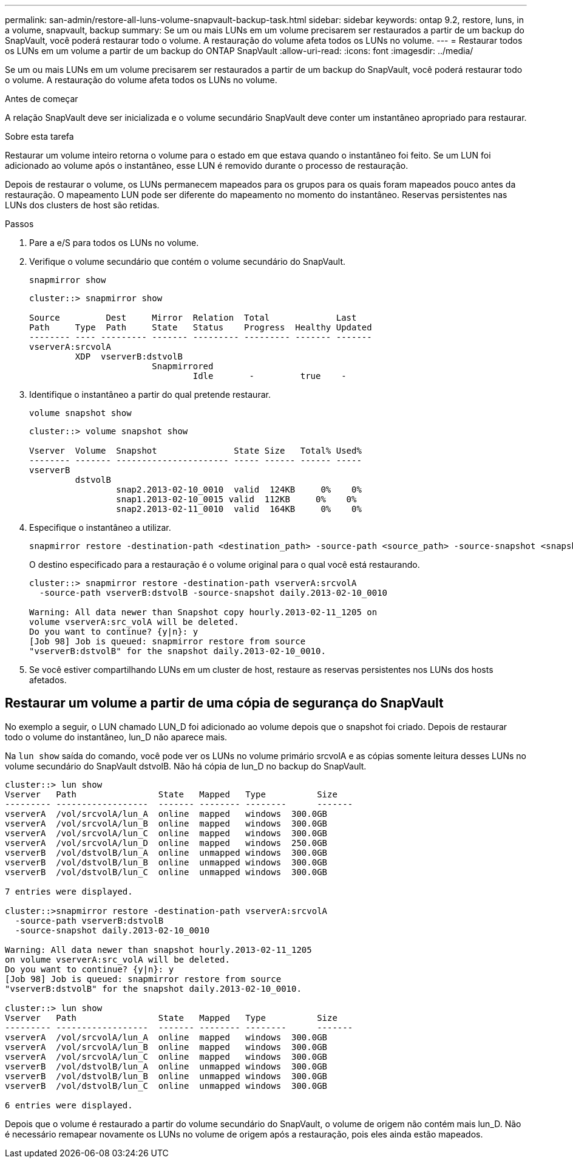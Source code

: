 ---
permalink: san-admin/restore-all-luns-volume-snapvault-backup-task.html 
sidebar: sidebar 
keywords: ontap 9.2, restore, luns, in a volume, snapvault, backup 
summary: Se um ou mais LUNs em um volume precisarem ser restaurados a partir de um backup do SnapVault, você poderá restaurar todo o volume. A restauração do volume afeta todos os LUNs no volume. 
---
= Restaurar todos os LUNs em um volume a partir de um backup do ONTAP SnapVault
:allow-uri-read: 
:icons: font
:imagesdir: ../media/


[role="lead"]
Se um ou mais LUNs em um volume precisarem ser restaurados a partir de um backup do SnapVault, você poderá restaurar todo o volume. A restauração do volume afeta todos os LUNs no volume.

.Antes de começar
A relação SnapVault deve ser inicializada e o volume secundário SnapVault deve conter um instantâneo apropriado para restaurar.

.Sobre esta tarefa
Restaurar um volume inteiro retorna o volume para o estado em que estava quando o instantâneo foi feito. Se um LUN foi adicionado ao volume após o instantâneo, esse LUN é removido durante o processo de restauração.

Depois de restaurar o volume, os LUNs permanecem mapeados para os grupos para os quais foram mapeados pouco antes da restauração. O mapeamento LUN pode ser diferente do mapeamento no momento do instantâneo. Reservas persistentes nas LUNs dos clusters de host são retidas.

.Passos
. Pare a e/S para todos os LUNs no volume.
. Verifique o volume secundário que contém o volume secundário do SnapVault.
+
[source, cli]
----
snapmirror show
----
+
[listing]
----
cluster::> snapmirror show

Source         Dest     Mirror  Relation  Total             Last
Path     Type  Path     State   Status    Progress  Healthy Updated
-------- ---- --------- ------- --------- --------- ------- -------
vserverA:srcvolA
         XDP  vserverB:dstvolB
                        Snapmirrored
                                Idle       -         true    -
----
. Identifique o instantâneo a partir do qual pretende restaurar.
+
[source, cli]
----
volume snapshot show
----
+
[listing]
----
cluster::> volume snapshot show

Vserver  Volume  Snapshot               State Size   Total% Used%
-------- ------- ---------------------- ----- ------ ------ -----
vserverB
         dstvolB
                 snap2.2013-02-10_0010  valid  124KB     0%    0%
                 snap1.2013-02-10_0015 valid  112KB     0%    0%
                 snap2.2013-02-11_0010  valid  164KB     0%    0%
----
. Especifique o instantâneo a utilizar.
+
[source, cli]
----
snapmirror restore -destination-path <destination_path> -source-path <source_path> -source-snapshot <snapshot_name>
----
+
O destino especificado para a restauração é o volume original para o qual você está restaurando.

+
[listing]
----
cluster::> snapmirror restore -destination-path vserverA:srcvolA
  -source-path vserverB:dstvolB -source-snapshot daily.2013-02-10_0010

Warning: All data newer than Snapshot copy hourly.2013-02-11_1205 on
volume vserverA:src_volA will be deleted.
Do you want to continue? {y|n}: y
[Job 98] Job is queued: snapmirror restore from source
"vserverB:dstvolB" for the snapshot daily.2013-02-10_0010.
----
. Se você estiver compartilhando LUNs em um cluster de host, restaure as reservas persistentes nos LUNs dos hosts afetados.




== Restaurar um volume a partir de uma cópia de segurança do SnapVault

No exemplo a seguir, o LUN chamado LUN_D foi adicionado ao volume depois que o snapshot foi criado. Depois de restaurar todo o volume do instantâneo, lun_D não aparece mais.

Na `lun show` saída do comando, você pode ver os LUNs no volume primário srcvolA e as cópias somente leitura desses LUNs no volume secundário do SnapVault dstvolB. Não há cópia de lun_D no backup do SnapVault.

[listing]
----
cluster::> lun show
Vserver   Path                State   Mapped   Type          Size
--------- ------------------  ------- -------- --------      -------
vserverA  /vol/srcvolA/lun_A  online  mapped   windows  300.0GB
vserverA  /vol/srcvolA/lun_B  online  mapped   windows  300.0GB
vserverA  /vol/srcvolA/lun_C  online  mapped   windows  300.0GB
vserverA  /vol/srcvolA/lun_D  online  mapped   windows  250.0GB
vserverB  /vol/dstvolB/lun_A  online  unmapped windows  300.0GB
vserverB  /vol/dstvolB/lun_B  online  unmapped windows  300.0GB
vserverB  /vol/dstvolB/lun_C  online  unmapped windows  300.0GB

7 entries were displayed.

cluster::>snapmirror restore -destination-path vserverA:srcvolA
  -source-path vserverB:dstvolB
  -source-snapshot daily.2013-02-10_0010

Warning: All data newer than snapshot hourly.2013-02-11_1205
on volume vserverA:src_volA will be deleted.
Do you want to continue? {y|n}: y
[Job 98] Job is queued: snapmirror restore from source
"vserverB:dstvolB" for the snapshot daily.2013-02-10_0010.

cluster::> lun show
Vserver   Path                State   Mapped   Type          Size
--------- ------------------  ------- -------- --------      -------
vserverA  /vol/srcvolA/lun_A  online  mapped   windows  300.0GB
vserverA  /vol/srcvolA/lun_B  online  mapped   windows  300.0GB
vserverA  /vol/srcvolA/lun_C  online  mapped   windows  300.0GB
vserverB  /vol/dstvolB/lun_A  online  unmapped windows  300.0GB
vserverB  /vol/dstvolB/lun_B  online  unmapped windows  300.0GB
vserverB  /vol/dstvolB/lun_C  online  unmapped windows  300.0GB

6 entries were displayed.
----
Depois que o volume é restaurado a partir do volume secundário do SnapVault, o volume de origem não contém mais lun_D. Não é necessário remapear novamente os LUNs no volume de origem após a restauração, pois eles ainda estão mapeados.
